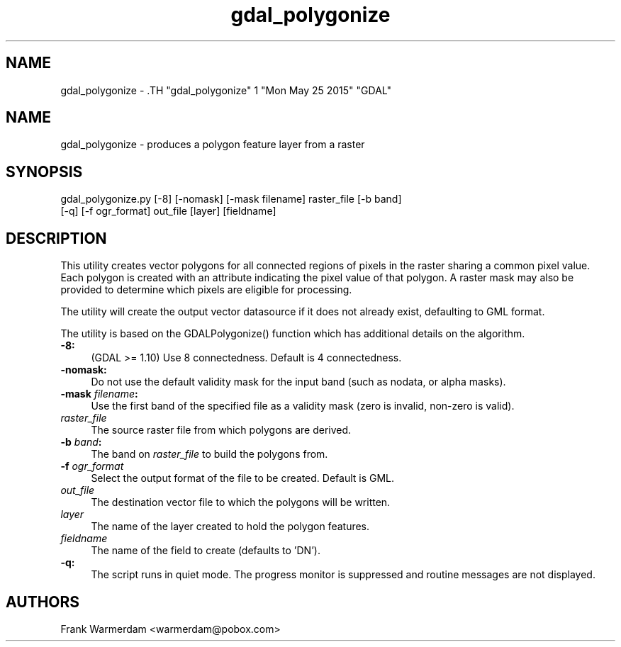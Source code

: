 .TH "gdal_polygonize" 1 "Mon May 25 2015" "GDAL" \" -*- nroff -*-
.ad l
.nh
.SH NAME
gdal_polygonize \- .TH "gdal_polygonize" 1 "Mon May 25 2015" "GDAL" \" -*- nroff -*-
.ad l
.nh
.SH NAME
gdal_polygonize \- produces a polygon feature layer from a raster
.SH "SYNOPSIS"
.PP
.PP
.nf

gdal_polygonize.py [-8] [-nomask] [-mask filename] raster_file [-b band]
                [-q] [-f ogr_format] out_file [layer] [fieldname]
.fi
.PP
.SH "DESCRIPTION"
.PP
This utility creates vector polygons for all connected regions of pixels in the raster sharing a common pixel value. Each polygon is created with an attribute indicating the pixel value of that polygon. A raster mask may also be provided to determine which pixels are eligible for processing.
.PP
The utility will create the output vector datasource if it does not already exist, defaulting to GML format.
.PP
The utility is based on the GDALPolygonize() function which has additional details on the algorithm.
.PP
.IP "\fB\fB-8\fP:\fP" 1c
(GDAL >= 1.10) Use 8 connectedness. Default is 4 connectedness. 
.PP
.IP "\fB\fB-nomask\fP:\fP" 1c
Do not use the default validity mask for the input band (such as nodata, or alpha masks). 
.PP
.IP "\fB\fB-mask\fP \fIfilename\fP:\fP" 1c
Use the first band of the specified file as a validity mask (zero is invalid, non-zero is valid). 
.PP
.IP "\fB\fIraster_file\fP\fP" 1c
The source raster file from which polygons are derived.
.PP
.IP "\fB\fB-b\fP \fIband\fP: \fP" 1c
The band on \fIraster_file\fP to build the polygons from. 
.PP
.IP "\fB\fB-f\fP \fIogr_format\fP\fP" 1c
Select the output format of the file to be created. Default is GML. 
.PP
.IP "\fB\fIout_file\fP\fP" 1c
The destination vector file to which the polygons will be written. 
.PP
.IP "\fB\fIlayer\fP\fP" 1c
The name of the layer created to hold the polygon features. 
.PP
.IP "\fB\fIfieldname\fP\fP" 1c
The name of the field to create (defaults to 'DN'). 
.PP
.IP "\fB\fB-q\fP:\fP" 1c
The script runs in quiet mode. The progress monitor is suppressed and routine messages are not displayed. 
.PP
.PP
.PP
.SH "AUTHORS"
.PP
Frank Warmerdam <warmerdam@pobox.com> 
